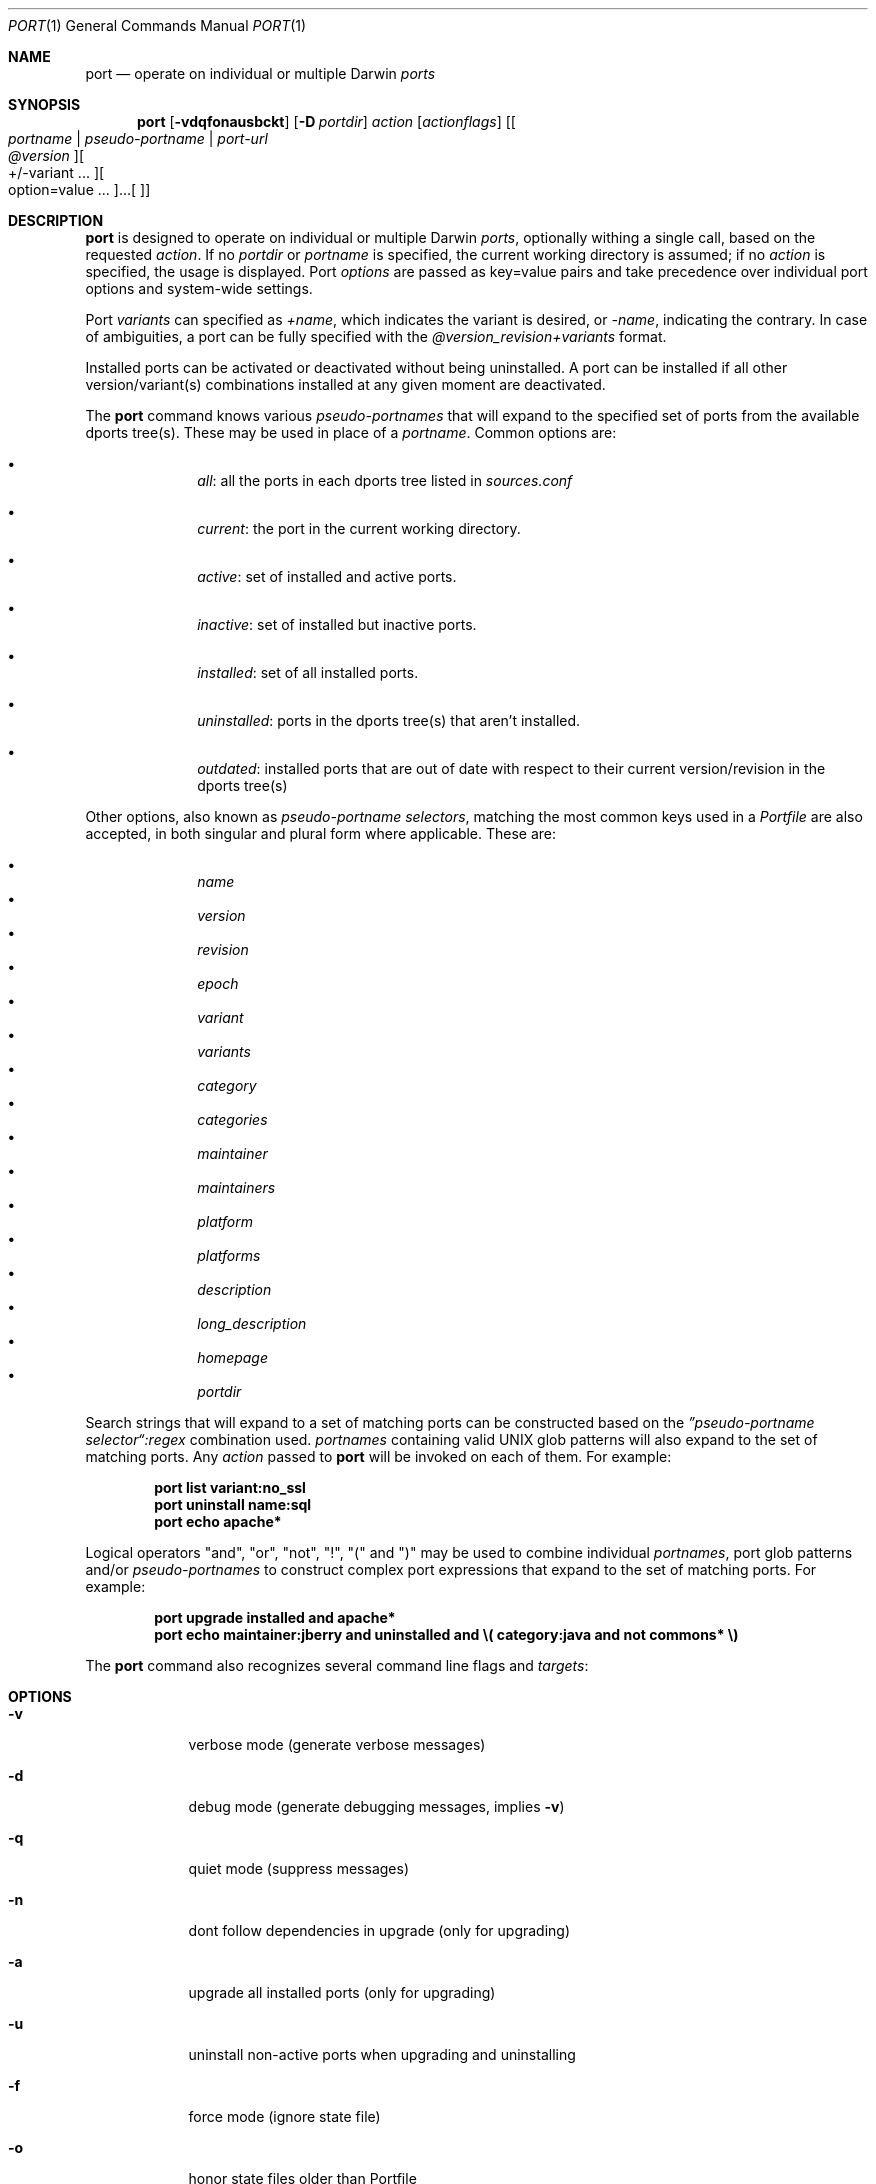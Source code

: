 .\" port.1
.\"
.\" Copyright (c) 2002 Apple Computer, Inc.
.\" All rights reserved.
.\"
.\" Redistribution and use in source and binary forms, with or without
.\" modification, are permitted provided that the following conditions
.\" are met:
.\" 1. Redistributions of source code must retain the above copyright
.\"    notice, this list of conditions and the following disclaimer.
.\" 2. Redistributions in binary form must reproduce the above copyright
.\"    notice, this list of conditions and the following disclaimer in the
.\"    documentation and/or other materials provided with the distribution.
.\" 3. Neither the name of Apple Computer, Inc. nor the names of its
.\"    contributors may be used to endorse or promote products derived from
.\"    this software without specific prior written permission.
.\"
.\" THIS SOFTWARE IS PROVIDED BY THE COPYRIGHT HOLDERS AND CONTRIBUTORS "AS IS"
.\" AND ANY EXPRESS OR IMPLIED WARRANTIES, INCLUDING, BUT NOT LIMITED TO, THE
.\" IMPLIED WARRANTIES OF MERCHANTABILITY AND FITNESS FOR A PARTICULAR PURPOSE
.\" ARE DISCLAIMED. IN NO EVENT SHALL THE COPYRIGHT OWNER OR CONTRIBUTORS BE
.\" LIABLE FOR ANY DIRECT, INDIRECT, INCIDENTAL, SPECIAL, EXEMPLARY, OR
.\" CONSEQUENTIAL DAMAGES (INCLUDING, BUT NOT LIMITED TO, PROCUREMENT OF
.\" SUBSTITUTE GOODS OR SERVICES; LOSS OF USE, DATA, OR PROFITS; OR BUSINESS
.\" INTERRUPTION) HOWEVER CAUSED AND ON ANY THEORY OF LIABILITY, WHETHER IN
.\" CONTRACT, STRICT LIABILITY, OR TORT (INCLUDING NEGLIGENCE OR OTHERWISE)
.\" ARISING IN ANY WAY OUT OF THE USE OF THIS SOFTWARE, EVEN IF ADVISED OF THE
.\" POSSIBILITY OF SUCH DAMAGE.
.\"
.Dd August 31, 2005
.Dt PORT 1 "Apple Computer, Inc."
.Os
.Sh NAME
.Nm port
.Nd operate on individual or multiple Darwin
.Ar ports
.Sh SYNOPSIS
.Nm
.Op Fl vdqfonausbckt
.Op Fl D Ar portdir
.Ar action
.Op Ar actionflags
.Op Oo Ar portname | pseudo-portname | port-url Oc Oo Ar @version Oc Oo +/-variant ... Oc ... Oo option=value ... Oc
.Sh DESCRIPTION
.Nm
is designed to operate on individual or multiple Darwin
.Ar ports ,
optionally withing a single call, based on the requested
.Ar action .
If no
.Ar portdir
or
.Ar portname
is specified, the current working directory is assumed; if no
.Ar action
is specified, the usage is displayed.
Port 
.Ar options 
are passed as key=value pairs and take precedence over individual port options and system-wide settings.
.Pp
Port
.Ar variants
can specified as
.Ar +name ,
which indicates the variant is desired, or
.Ar -name ,
indicating the contrary. In case of ambiguities, a port can be fully specified with the
.Ar @version_revision+variants
format.
.Pp
Installed ports can be activated or deactivated without being uninstalled. A port can be installed if all other
version/variant(s) combinations installed at any given moment are deactivated.
.Pp
The
.Nm
command knows various
.Ar pseudo-portnames
that will expand to the specified set of ports from the available dports tree(s). These may be used in place of a
.Ar portname .
Common options are:
.Pp
.Bl -bullet -offset indent -compact
.It
.Ar all :
all the ports in each dports tree listed in
.Ar sources.conf
.Pp
.It
.Ar current :
the port in the current working directory.
.Pp
.It
.Ar active :
set of installed and active ports.
.Pp
.It
.Ar inactive :
set of installed but inactive ports.
.Pp
.It
.Ar installed :
set of all installed ports.
.Pp
.It
.Ar uninstalled :
ports in the dports tree(s) that aren't installed.
.Pp
.It
.Ar outdated :
installed ports that are out of date with respect to their current version/revision in the dports tree(s)
.Pp
.El
Other options, also known as
.Ar pseudo-portname selectors ,
matching the most common keys used in a
.Ar Portfile
are also accepted, in both singular and plural form where applicable. These are:
.Pp
.Bl -bullet -offset indent -compact
.It
.Ar name
.It
.Ar version
.It
.Ar revision
.It
.Ar epoch
.It
.Ar variant
.It
.Ar variants
.It
.Ar category
.It
.Ar categories
.It
.Ar maintainer
.It
.Ar maintainers
.It
.Ar platform
.It
.Ar platforms
.It
.Ar description
.It
.Ar long_description
.It
.Ar homepage
.It
.Ar portdir
.El
.Pp
Search strings that will expand to a set of matching ports can be constructed based on the 
.Ar \(rqpseudo-portname selector\(lq:regex
combination used.
.Ar portnames
containing valid UNIX glob patterns will also expand to the set of matching ports. Any
.Ar action
passed to
.Nm
will be invoked on each of them. For example:
.Pp
.Dl port list variant:no_ssl
.Dl port uninstall name:sql
.\" COMMENT: glob pattern expansion in portnames:
.\" write an example here that illustrats better glob pattern expansion in portnames, but that does not employ
.\" logical operators (and, or, not, !) because I still haven't gotten to them yet.
.Dl port echo apache*
.Pp
Logical operators "and", "or", "not", "!", "(" and ")" may be used to combine individual
.Ar portnames ,
port glob patterns and/or
.Ar pseudo-portnames
to construct complex port expressions that expand to the set of matching ports. For example:
.Pp
.Dl port upgrade installed and "apache*"
.Dl port echo maintainer:jberry and uninstalled and \e(\ category:java and not commons*\ \e)
.\" COMMENT: more complex exmaples here would be useful.
.\" PENDING: port-url explanation. Proposed text:
.\".Pp
.\"A
.\".Ar portname
.\"may also be specified as a URL pointing to the location of the
.\".Ar portdir
.\" ...
.Pp
The
.Nm
command also recognizes several command line flags and
.Ar targets :
.Sh OPTIONS
.Bl -tag -width -indent
.It Fl v
verbose mode (generate verbose messages)
.It Fl d
debug mode (generate debugging messages, implies
.Fl v )
.It Fl q
quiet mode (suppress messages)
.It Fl n
dont follow dependencies in upgrade (only for upgrading)
.It Fl a
upgrade all installed ports (only for upgrading)
.It Fl u
uninstall non-active ports when upgrading and uninstalling
.It Fl f
force mode (ignore state file)
.It Fl o
honor state files older than Portfile
.It Fl s
source-only mode (only build and install from source, ignores all binary archives, does not create/recreate binary archives) (only applies when archive mode is enabled)
.It Fl b
binary-only mode (only build and install from binary archives, ignores source, fails when no archive present, and does not create/recreate binary archives from source) (only applies when archive mode is enabled)
.It Fl c
autoclean mode (execute clean after install)
.It Fl k
keep mode (don't autoclean after install)
.It Fl D
specify
.Ar portdir
.It Fl t
enable trace mode debug facilities on platforms that support it
.El
.Sh USER TARGETS
Targets most commonly used by regular DarwinPorts users are:
.Ss search
Search for an available port whose name matches a regular expression. For example:
.Pp
.Dl "port search vim"
.Pp
.Ss info
Displays all the meta-information available for
.Ar portname .
.Ss variants
Lists the build variants available for
.Ar portname .
.Ss deps
Lists the other ports that are required to build and run
.Ar portname .
.Ss install
Install and activate
.Ar portname .
.Ss uninstall
Deactivate and uninstall
.Ar portname .
To uninstall all installed but inactive ports, use
.Fl u .
For example:
.Pp
.Dl "port uninstall vim"
.Dl "port -u uninstall"
.Ss activate
Activate the installed
.Ar portname .
.Ss deactivate
Deactivate the installed
.Ar portname .
.Ss installed
List all installed ports.
.Ss location
Print the install location of a given port.
.Ss contents
Lists the files installed by
.Ar portname .
.Ss provides
Determines which port owns a given file and can take either a relative or absolut path. For example:
.Pp
.Dl "port provides /opt/local/etc/irssi.conf"
.Dl "port provides include/tiff.h"
.Ss sync
Performs a sync operation only on the dports tree of a DarwinPorts installation, pulling in the latest
revision available of the
.Ar Portfiles
from the DarwinPorts rsync server. To update you would normally do:
.Pp
.Dl "sudo port -d sync"
.Ss outdated
List the installed ports that need upgrading.
.Ss upgrade
Upgrade the installed
.Ar portname .
To upgrade all ports, use
.Fl a .
For example:
.Pp
.Dl "port upgrade vim"
.Dl "port -a upgrade"
.Pp
To upgrade
.Ar portname
wihtout following its dependencies, use
.Fl n .
For example:
.Pp
.Dl "port -n upgrade ethereal"
.Ss clean
Clean the files used for building
.Ar portname .
To just remove the work files, use the
.Fl -work
.Ar actionflag .
To remove the distribution files (tarballs, etc), specify
.Fl -dist .
To remove the archive(s) for the current version of a port, pass
.Fl -archive .
To remove the work files, distribution files and archives, pass
.Fl -all .
For example:
.Pp
.Dl "port clean --dist vim"
.Dl "port clean --archive vim"
.Pp
To remove only certain version(s) of a port's archives (
.Ar version
is any valid UNIX glob pattern), you can use:
.Pp
.Dl "port clean --archive vim 6.2.114"
.Pp
or:
.Pp
.Dl "port clean --archive vim '6.*'"
.Ss echo
Writes to stdout the arguments passed to
.Nm .
This follows the expansion of
.Ar pseudo-portnames ,
portname glob patterns,
.Ar pseudo-portname selectors
and the evaluation of port expressions.
.Nm echo 
may be used to determine the exact set of ports to which a given string of arguments will expand, without performing any further operations on them. For example:
.Pp
.Dl port echo category:net
.Dl port echo maintainer:jmpp and name:netw
.Dl port echo maintainer:jmpp and \e(\ net* or category:text\ \e)
.Pp
.Ss list
List all available ports.
.Ss version
Display the release number of the installed DarwinPorts infrastructure.
.Ss selfupdate
Updates the DarwinPorts system, dports tree(s) and base tools if needed, from the DarwinPorts rsync server,
installing the newest infrastructure available. To update you would typically do:
.Pp
.Dl "sudo port -d selfupdate"
.Ss help
Displays a summary of all available actions and port command syntax on stdout.
.Sh DEVELOPER TARGETS
The targets that are often used by Port developers are intended to provide access to the different phases of a Port's build process:
.Ss dir
Displays the path to the directory containing
.Ar portname .
.Ss path
Displays the path for
.Ar portname .
.Ss cat
Concatenates and prints the contents of
.Ar Portfile
on stdout.
.Ss edit
Opens
.Ar Portfile 
with your default editor specified in your shell's environment variable. Alias
.Ar ed
also invokes this command.
.Ss unarchive
Unpack the port from a pre-built binary archive. When archive mode is enabled, this command is called automatically, prior to
.Ar fetch ,
to check for an existing binary archive to unpack. If found, it is unpacked and all stages up to
.Ar install
are then skipped.
.Ss fetch
Fetches the distribution files required to build
.Ar portname .
.Ss extract
Extracts the distribution files for
.Ar portname .
.Ss patch
Applies any required patches to 
.Ar portname's
extracted distribution files.
.Ss configure
Runs any configure process for
.Ar portname .
.Ss build
Build
.Ar portname .
.Ss destroot
Installs
.Ar portname
to a temporary directory.
.Ss test
Tests
.Ar portname .
.Ss archive
Archive the port for a later
.Ar unarchive .
When archive mode is enabled, binary archives will be created automatically whenever an
.Ar install
is performed, or when the
.Ar archive
target is called explicitly.
.Ss livecheck
Check if the distfiles haven't change and can be fetched, and if the software hasn't been
updated since the Portfile was last modified.
.Sh PACKAGING TARGETS
There are also targets for producing installable packages of ports:
.Pp
.Ss pkg
Creates an OS X installer package of
.Ar portname.
.Ss mpkg
Creates an OS X installer metapackage of 
.Ar portname
and its dependencies.
.Ss dmg
Creates an internet-enabled disk image containing an OS X package of
.Ar portname .
.Ss rpmpackage
Creates an RPM package of
.Ar portname .
.Sh EXAMPLES
The following demonstrates invoking
.Nm
with the
.Ar extract
target on
.Ar portdir
\&"textproc/figlet" and extract.suffix set to ".tgz":
.Pp
.Dl "port extract -D textproc/figlet extract.suffix=.tgz"
.Pp
.Sh FILES
.Bl -tag -width
.It Va ${prefix}/etc/ports/ports.conf
Global configuration file for the DarwinPorts system.
.It Va ${prefix}/etc/ports/sources.conf
Global listing of the dports/ trees used by DarwinPorts. This file also enables rsync synchronization.
.It Va ${prefix}/etc/ports/variants.conf
Global variants used when a port is installed.
.It Va ~/.portsrc
User configuration file for the DarwinPorts system. It overrides the global
.Ar ports.conf
file.
.El
.Sh DIAGNOSTICS
.Ex -std
.Sh SEE ALSO
.Xr ports.conf 5 ,
.Xr portfile 7 ,
.Xr portgroup 7 ,
.Xr portstyle 7 ,
.Xr porthier 7
.Sh AUTHORS
.An "Landon Fuller" Aq landonf@opendarwin.org
.An "Kevin Van Vechten" Aq kevin@opendarwin.org
.An "Jordan K. Hubbard" Aq jkh@opendarwin.org
.An "Ole Guldberg Jensen" Aq olegb@opendarwin.org
.An "Robert Shaw" Aq rshaw@opendarwin.org
.An "Chris Ridd" Aq cjr@opendarwin.org
.An "Juan Manuel Palacios" Aq jmpp@opendarwin.org
.An "Matt Anton" Aq matt@opendarwin.org
.An "James Berry" Aq jberry@opendarwin.org
.An "Joe Auty" Aq joe@opendarwin.org
